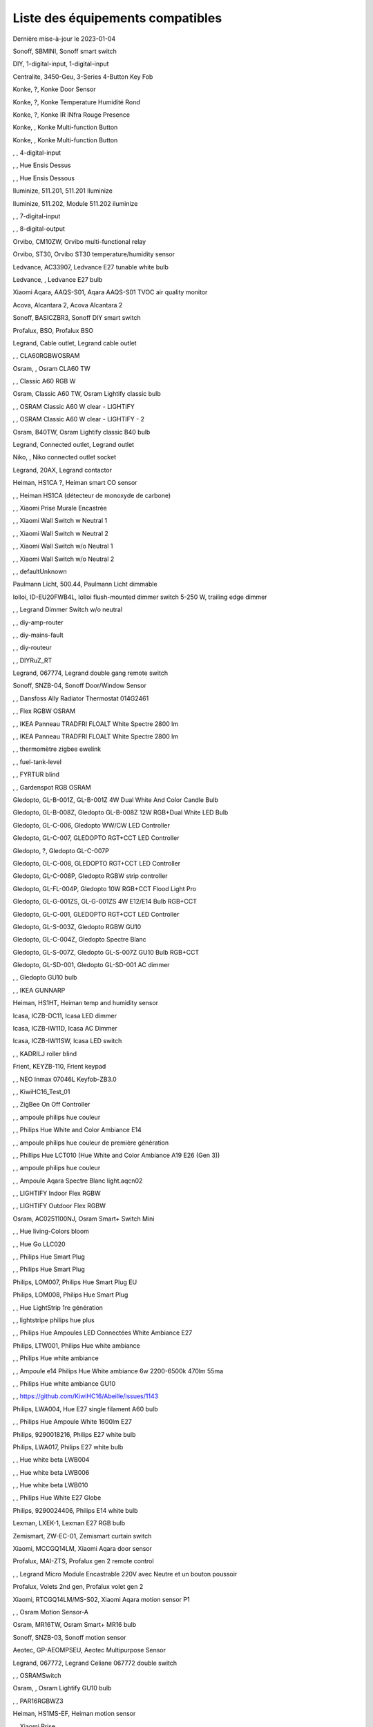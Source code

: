 Liste des équipements compatibles
~~~~~~~~~~~~~~~~~~~~~~~~~~~~~~~~~

Dernière mise-à-jour le 2023-01-04

Sonoff, SBMINI, Sonoff smart switch

.. image:: ../images/node_Sonoff-01MINIZB.png
   :width: 200px

DIY, 1-digital-input, 1-digital-input

.. image:: ../images/node_1-digital-input.png
   :width: 200px

Centralite, 3450-Geu, 3-Series 4-Button Key Fob

.. image:: ../images/node_Centralite-3450-Geu.png
   :width: 200px

Konke, ?, Konke Door Sensor

.. image:: ../images/node_3AFE130104020015.png
   :width: 200px

Konke, ?, Konke Temperature Humidité Rond

.. image:: ../images/node_3AFE140103020000.png
   :width: 200px

Konke, ?, Konke IR INfra Rouge Presence

.. image:: ../images/node_3AFE14010402000D.png
   :width: 200px

Konke, , Konke Multi-function Button

.. image:: ../images/node_3AFE170100510001.png
   :width: 200px

Konke, , Konke Multi-function Button

.. image:: ../images/node_3AFE170100510001.png
   :width: 200px

, , 4-digital-input

.. image:: ../images/node_4-digital-input.png
   :width: 200px

, , Hue Ensis Dessus

.. image:: ../images/node_HueEnsis.png
   :width: 200px

, , Hue Ensis Dessous

.. image:: ../images/node_HueEnsis.png
   :width: 200px

Iluminize, 511.201, 511.201 Iluminize

.. image:: ../images/node_Iluminize-511201.png
   :width: 200px

Iluminize, 511.202, Module 511.202 iluminize

.. image:: ../images/node_Iluminize-511202.png
   :width: 200px

, , 7-digital-input

.. image:: ../images/node_7-digital-input.png
   :width: 200px

, , 8-digital-output

.. image:: ../images/node_8-digital-output.png
   :width: 200px

Orvibo, CM10ZW, Orvibo multi-functional relay

.. image:: ../images/node_Orvibo-CM10ZW.png
   :width: 200px

Orvibo, ST30, Orvibo ST30 temperature/humidity sensor

.. image:: ../images/node_Orvibo-ST30.png
   :width: 200px

Ledvance, AC33907, Ledvance E27 tunable white bulb

.. image:: ../images/node_Ledvance-BulbE27-White.png
   :width: 200px

Ledvance, , Ledvance E27 bulb

.. image:: ../images/node_Ledvance-SmartP-E27Bulb.png
   :width: 200px

Xiaomi Aqara, AAQS-S01, Aqara AAQS-S01 TVOC air quality monitor

.. image:: ../images/node_XiaomiAqara-AAQS-S01.png
   :width: 200px

Acova, Alcantara 2, Acova Alcantara 2

.. image:: ../images/node_Acova-Alcantara2.png
   :width: 200px

Sonoff, BASICZBR3, Sonoff DIY smart switch

.. image:: ../images/node_Sonoff-BASICZBR3.png
   :width: 200px

Profalux, BSO, Profalux BSO

.. image:: ../images/node_Profalux-BSO.png
   :width: 200px

Legrand, Cable outlet, Legrand cable outlet

.. image:: ../images/node_Legrand-Cableoutlet.png
   :width: 200px

, , CLA60RGBWOSRAM

.. image:: ../images/node_CLA60RGBWOSRAM.png
   :width: 200px

Osram, , Osram CLA60 TW

.. image:: ../images/node_OSRAMClassicE27Dimmable.png
   :width: 200px

, , Classic A60 RGB W

.. image:: ../images/node_OSRAMClassicA60RGBW.png
   :width: 200px

Osram, Classic A60 TW, Osram Lightify classic bulb

.. image:: ../images/node_Osram-E27Bulb-Lightify-Classic.png
   :width: 200px

, , OSRAM Classic A60 W clear - LIGHTIFY

.. image:: ../images/node_OSRAMClassicA60Wclear-LIGHTIFY.png
   :width: 200px

, , OSRAM Classic A60 W clear - LIGHTIFY - 2

.. image:: ../images/node_OSRAMClassicA60Wclear-LIGHTIFY-2.png
   :width: 200px

Osram, B40TW, Osram Lightify classic B40 bulb

.. image:: ../images/node_Osram-B40Bulb-Lightify-Classic.png
   :width: 200px

Legrand, Connected outlet, Legrand outlet

.. image:: ../images/node_Legrand-Connectedoutlet.png
   :width: 200px

Niko, , Niko connected outlet socket

.. image:: ../images/node_Niko-ConnectedSocketOutlet.png
   :width: 200px

Legrand, 20AX, Legrand contactor

.. image:: ../images/node_Legrand-Contactor.png
   :width: 200px

Heiman, HS1CA ?, Heiman smart CO sensor

.. image:: ../images/node_Heiman-COSensor.png
   :width: 200px

, , Heiman HS1CA (détecteur de monoxyde de carbone)

.. image:: ../images/node_COSensor-EM.png
   :width: 200px

, , Xiaomi Prise Murale Encastrée

.. image:: ../images/node_ctrl_86plug.aq1.png
   :width: 200px

, , Xiaomi Wall Switch w Neutral 1

.. image:: ../images/node_ctrl_neutral1.png
   :width: 200px

, , Xiaomi Wall Switch w Neutral 2

.. image:: ../images/node_ctrl_neutral2.png
   :width: 200px

, , Xiaomi Wall Switch w/o Neutral 1

.. image:: ../images/node_ctrl_neutral1.png
   :width: 200px

, , Xiaomi Wall Switch w/o Neutral 2

.. image:: ../images/node_ctrl_neutral2.png
   :width: 200px

, , defaultUnknown

.. image:: ../images/node_defaultUnknown.png
   :width: 200px

Paulmann Licht, 500.44, Paulmann Licht dimmable

.. image:: ../images/node_PaulmannLicht-DimmableLED.png
   :width: 200px

Iolloi, ID-EU20FWB4L, Iolloi flush-mounted dimmer switch 5-250 W, trailing edge dimmer

.. image:: ../images/node_Iolloi-ID-EU20FWB4L.png
   :width: 200px

, , Legrand Dimmer Switch w/o neutral

.. image:: ../images/node_Dimmerswitchwoneutral.png
   :width: 200px

, , diy-amp-router

.. image:: ../images/node_diy-amp-router.png
   :width: 200px

, , diy-mains-fault

.. image:: ../images/node_diy-mains-fault.png
   :width: 200px

, , diy-routeur

.. image:: ../images/node_diy-routeur.png
   :width: 200px

, , DIYRuZ_RT

.. image:: ../images/node_defaultUnknown.png
   :width: 200px

Legrand, 067774, Legrand double gang remote switch

.. image:: ../images/node_Legrand-Celiane-Double-Gray.png
   :width: 200px

Sonoff, SNZB-04, Sonoff Door/Window Sensor

.. image:: ../images/node_Sonoff-SNZB-04.png
   :width: 200px

, , Dansfoss Ally Radiator Thermostat 014G2461

.. image:: ../images/node_eTRV0100.png
   :width: 200px

, , Flex RGBW OSRAM

.. image:: ../images/node_FlexRGBW.png
   :width: 200px

, , IKEA Panneau TRADFRI FLOALT White Spectre 2800 lm

.. image:: ../images/node_FLOALTpanelWS60x60.png
   :width: 200px

, , IKEA Panneau TRADFRI FLOALT White Spectre 2800 lm

.. image:: ../images/node_FLOALTpanelWS60x60.png
   :width: 200px

, , thermomètre zigbee ewelink

.. image:: ../images/node_FNB54-THM17ML1.1.png
   :width: 200px

, , fuel-tank-level

.. image:: ../images/node_Fuel-tank-level.png
   :width: 200px

, , FYRTUR blind

.. image:: ../images/node_FYRTURblock-outrollerblind.png
   :width: 200px

, , Gardenspot RGB OSRAM

.. image:: ../images/node_GardenspotRGB.png
   :width: 200px

Gledopto, GL-B-001Z, GL-B-001Z 4W Dual White And Color Candle Bulb

.. image:: ../images/node_GL-B-001Z.png
   :width: 200px

Gledopto, GL-B-008Z, Gledopto GL-B-008Z 12W RGB+Dual White LED Bulb

.. image:: ../images/node_GL-B-008Z.png
   :width: 200px

Gledopto, GL-C-006, Gledopto WW/CW LED Controller

.. image:: ../images/node_Gledopto-RGBCCTLedController.png
   :width: 200px

Gledopto, GL-C-007, GLEDOPTO RGT+CCT LED Controller

.. image:: ../images/node_Gledopto-RGBCCTLedController.png
   :width: 200px

Gledopto, ?, Gledopto GL-C-007P

.. image:: ../images/node_Gledopto-GL-C-007P.png
   :width: 200px

Gledopto, GL-C-008, GLEDOPTO RGT+CCT LED Controller

.. image:: ../images/node_Gledopto-RGBCCTLedController.png
   :width: 200px

Gledopto, GL-C-008P, Gledopto RGBW strip controller

.. image:: ../images/node_Gledopto-GL-C-008P.png
   :width: 200px

Gledopto, GL-FL-004P, Gledopto 10W RGB+CCT Flood Light Pro

.. image:: ../images/node_Gledopto-FloodLight.png
   :width: 200px

Gledopto, GL-G-001ZS, GL-G-001ZS 4W E12/E14 Bulb RGB+CCT

.. image:: ../images/node_GL-G-001ZS.png
   :width: 200px

Gledopto, GL-C-001, GLEDOPTO RGT+CCT LED Controller

.. image:: ../images/node_GL-MC-001.png
   :width: 200px

Gledopto, GL-S-003Z, Gledopto RGBW GU10

.. image:: ../images/node_Gledopto-BulbGU10-Color.png
   :width: 200px

Gledopto, GL-C-004Z, Gledopto Spectre Blanc

.. image:: ../images/node_Gledopto-BulbGU10.png
   :width: 200px

Gledopto, GL-S-007Z, Gledopto GL-S-007Z GU10 Bulb RGB+CCT

.. image:: ../images/node_ZLL-DimmableLigh.png
   :width: 200px

Gledopto, GL-SD-001, Gledopto GL-SD-001 AC dimmer

.. image:: ../images/node_Gledopto-GL-SD-001.png
   :width: 200px

, , Gledopto GU10 bulb

.. image:: ../images/node_Gledopto-BulbGU10.png
   :width: 200px

, , IKEA GUNNARP

.. image:: ../images/node_GUNNARPpanelround.png
   :width: 200px

Heiman, HS1HT, Heiman temp and humidity sensor

.. image:: ../images/node_Heiman-TempHumidity.png
   :width: 200px

Icasa, ICZB-DC11, Icasa LED dimmer

.. image:: ../images/node_Icasa-ICZB-DC11.png
   :width: 200px

Icasa, ICZB-IW11D, Icasa AC Dimmer

.. image:: ../images/node_Icasa-ICZB-IW11D.png
   :width: 200px

Icasa, ICZB-IW11SW, Icasa LED switch

.. image:: ../images/node_Icasa-ICZB-IW11SW.png
   :width: 200px

, , KADRILJ roller blind

.. image:: ../images/node_FYRTURblock-outrollerblind.png
   :width: 200px

Frient, KEYZB-110, Frient keypad

.. image:: ../images/node_Frient-Keypad.png
   :width: 200px

, , NEO  Inmax 07046L Keyfob-ZB3.0

.. image:: ../images/node_Keyfob-ZB3.0.png
   :width: 200px

, , KiwiHC16_Test_01

.. image:: ../images/node_defaultUnknown.png
   :width: 200px

, , ZigBee On Off Controller

.. image:: ../images/node_Lamp_01.png
   :width: 200px

, , ampoule philips hue couleur

.. image:: ../images/node_LCT015.png
   :width: 200px

, , Philips Hue White and Color Ambiance E14

.. image:: ../images/node_LCE002.png
   :width: 200px

, , ampoule philips hue couleur de première génération

.. image:: ../images/node_LCT001.png
   :width: 200px

, , Phillips Hue LCT010 (Hue White and Color Ambiance A19 E26 (Gen 3)) 

.. image:: ../images/node_LCT010.png
   :width: 200px

, , ampoule philips hue couleur

.. image:: ../images/node_LCT015.png
   :width: 200px

, , Ampoule Aqara Spectre Blanc light.aqcn02

.. image:: ../images/node_light.aqcn02.png
   :width: 200px

, , LIGHTIFY Indoor Flex RGBW

.. image:: ../images/node_LIGHTIFYIndoorFlexRGBW.png
   :width: 200px

, , LIGHTIFY Outdoor Flex RGBW

.. image:: ../images/node_LIGHTIFYOutdoorFlexRGBW.png
   :width: 200px

Osram, AC0251100NJ, Osram Smart+ Switch Mini

.. image:: ../images/node_Osram-SwitchMini.png
   :width: 200px

, , Hue living-Colors bloom

.. image:: ../images/node_ColorsBloom.png
   :width: 200px

, , Hue Go LLC020

.. image:: ../images/node_HueGo.png
   :width: 200px

, , Philips Hue Smart Plug

.. image:: ../images/node_PhilipsSignify-Plug.png
   :width: 200px

, , Philips Hue Smart Plug

.. image:: ../images/node_PhilipsSignify-Plug.png
   :width: 200px

Philips, LOM007, Philips Hue Smart Plug EU

.. image:: ../images/node_PhilipsSignify-Plug.png
   :width: 200px

Philips, LOM008, Philips Hue Smart Plug

.. image:: ../images/node_PhilipsSignify-Plug.png
   :width: 200px

, , Hue LightStrip 1re génération

.. image:: ../images/node_LST001.png
   :width: 200px

, , lightstripe philips hue plus

.. image:: ../images/node_LST002.png
   :width: 200px

, , Philips Hue Ampoules LED Connectées White Ambiance E27

.. image:: ../images/node_LTA001.png
   :width: 200px

Philips, LTW001, Philips Hue white ambiance

.. image:: ../images/node_PhilipsHue-E27Bulb-WhiteAmbiance.png
   :width: 200px

, , Philips Hue white ambiance

.. image:: ../images/node_LTW010.png
   :width: 200px

, , Ampoule e14 Philips Hue White ambiance 6w 2200-6500k 470lm 55ma 

.. image:: ../images/node_LTW012.png
   :width: 200px

, , Philips Hue white ambiance GU10

.. image:: ../images/node_LTW013.png
   :width: 200px

, , https://github.com/KiwiHC16/Abeille/issues/1143

.. image:: ../images/node_LTA001.png
   :width: 200px

Philips, LWA004, Hue E27 single filament A60 bulb

.. image:: ../images/node_HueWhite.png
   :width: 200px

, , Philips Hue Ampoule White 1600lm E27

.. image:: ../images/node_LWA009.png
   :width: 200px

Philips, 9290018216, Philips E27 white bulb

.. image:: ../images/node_PhilipsHue-E27Bulb-WhiteAmbiance.png
   :width: 200px

Philips, LWA017, Philips E27 white bulb

.. image:: ../images/node_PhilipsHue-E27Bulb-White.png
   :width: 200px

, , Hue white beta LWB004

.. image:: ../images/node_HueWhite.png
   :width: 200px

, , Hue white beta LWB006

.. image:: ../images/node_HueWhite.png
   :width: 200px

, , Hue white beta LWB010

.. image:: ../images/node_HueWhite.png
   :width: 200px

, , Philips Hue White E27 Globe

.. image:: ../images/node_LWO001.png
   :width: 200px

Philips, 9290024406, Philips E14 white bulb

.. image:: ../images/node_Generic-BulbE14.png
   :width: 200px

Lexman, LXEK-1, Lexman E27 RGB bulb

.. image:: ../images/node_Generic-BulbE27.png
   :width: 200px

Zemismart, ZW-EC-01, Zemismart curtain switch

.. image:: ../images/node_Zemismart-LXX60-CS27LX1.0.png
   :width: 200px

Xiaomi, MCCGQ14LM, Xiaomi Aqara door sensor

.. image:: ../images/node_Xiaomi-DoorSensor.png
   :width: 200px

Profalux, MAI-ZTS, Profalux gen 2 remote control

.. image:: ../images/node_Profalux-Remote.png
   :width: 200px

, , Legrand Micro Module Encastrable 220V avec Neutre et un bouton poussoir

.. image:: ../images/node_Micromoduleswitch.png
   :width: 200px

Profalux, Volets 2nd gen, Profalux volet gen 2

.. image:: ../images/node_Profalux-Shutter.png
   :width: 200px

Xiaomi, RTCGQ14LM/MS-S02, Xiaomi Aqara motion sensor P1

.. image:: ../images/node_Xiaomi-MotionSensorP1.png
   :width: 200px

, , Osram Motion Sensor-A

.. image:: ../images/node_MotionSensor-A.png
   :width: 200px

Osram, MR16TW, Osram Smart+ MR16 bulb

.. image:: ../images/node_Osram-SmartP-MR16Bulb.png
   :width: 200px

Sonoff, SNZB-03, Sonoff motion sensor

.. image:: ../images/node_Sonoff-SNZB-03.png
   :width: 200px

Aeotec, GP-AEOMPSEU, Aeotec Multipurpose Sensor

.. image:: ../images/node_Aeotec-MultiPurposeSensor.png
   :width: 200px

Legrand, 067772, Legrand Celiane 067772 double switch

.. image:: ../images/node_Legrand-Celiane-Double-Gray.png
   :width: 200px

, , OSRAMSwitch

.. image:: ../images/node_Switch4xEU-LIGHTIFY.png
   :width: 200px

Osram, , Osram Lightify GU10 bulb

.. image:: ../images/node_Osram-Lightify-GU10Bulb.png
   :width: 200px

, , PAR16RGBWZ3

.. image:: ../images/node_PAR16RGBWZ3.png
   :width: 200px

Heiman, HS1MS-EF, Heiman motion sensor

.. image:: ../images/node_Heiman-MotionSensor.png
   :width: 200px

, , Xiaomi Prise

.. image:: ../images/node_XiaomiPrise.png
   :width: 200px

Xiaomi, SP-EUC01 ?, Aqara SmartPlug

.. image:: ../images/node_Xiaomi-SmartPlug.png
   :width: 200px

Xiaomi, plug EU, Xiaomi plug EU

.. image:: ../images/node_Xiaomi-Plug-EU.png
   :width: 200px

Osram, , Osram Smart+ plug

.. image:: ../images/node_Osram-SmartP-Plug.png
   :width: 200px

, , OSRAM Prise Lightify OutDoor

.. image:: ../images/node_OsramLightifyplug01OutDoor.png
   :width: 200px

Ledvance, Plug Z3, Ledvance on/off plug

.. image:: ../images/node_Ledvance-PlugZ3.png
   :width: 200px

, , PROFALUX Light

.. image:: ../images/node_ProfaluxLigthModule.png
   :width: 200px

, , Alarm PSE03-v1.1.0

.. image:: ../images/node_PSE03-v1.1.0.png
   :width: 200px

, , ptvo.switch

.. image:: ../images/node_ptvo.switch.png
   :width: 200px

Innr, RB165, Innr RB165 dimmable white bulb E27

.. image:: ../images/node_defaultUnknown.png
   :width: 200px

, , Ampoule Innr spectre blanc 2200K-2700K E27

.. image:: ../images/node_RB175W.png
   :width: 200px

Innr, RB285C, Innr RB285C RGBW bulb colour E27

.. image:: ../images/node_Innr-E27Bulb-Colour.png
   :width: 200px

, , Télécommande RC110 INNR

.. image:: ../images/node_RC110.png
   :width: 200px

Innr, RC250, Innr remote control

.. image:: ../images/node_Innr-Remote-5keys.png
   :width: 200px

Philips/Signify, 929003017102, Hue wall switch module

.. image:: ../images/node_PhilipsSignify-RDM001.png
   :width: 200px

Xiaomi/Aqara, , Xiaomi Module Double Switch Aqara

.. image:: ../images/node_relay.c2acn01.png
   :width: 200px

, , Xiaomi Interrupteur Mural Carré Simple

.. image:: ../images/node_XiaomiButtonb186acn01.png
   :width: 200px

, , Xiaomi Interrupteur Mural Carré Simple

.. image:: ../images/node_defaultUnknown.png
   :width: 200px

Xiaomi Aqara, WXKG11LM, Xiaomi Bouton Aqara 2 Copy

.. image:: ../images/node_XiaomiBouton.png
   :width: 200px

, , Xiaomi Interrupteur Mural Carré Double

.. image:: ../images/node_XiaomiButtonb286acn01.png
   :width: 200px

, , Xiaomi Interrupteur Mural Carré Double D1 (pile)

.. image:: ../images/node_XiaomiButtonb286acn02.png
   :width: 200px

Xiaomi, WRS-R02, Xiaomi Aqara WRS-R02 Wireless Remote Switch H1 Double Rocker

.. image:: ../images/node_XiaomiAqara-WRS-R02.png
   :width: 200px

Xiaomi, WXCJKG13LM, Aqara Opple wireless switch 6 buttons

.. image:: ../images/node_Aqara-Opple-6buttons.png
   :width: 200px

, , Virtual remote for groups control

.. image:: ../images/node_remotecontrol.png
   :width: 200px

Legrand, 067723, Legrand remote switch

.. image:: ../images/node_Legrand-RemoteSwitch.png
   :width: 200px

, , Ampoule Innr Edison RF263 Vintage E27

.. image:: ../images/node_RF263.png
   :width: 200px

, , Ampoule Innr Edison RF265 White E27

.. image:: ../images/node_RF265.png
   :width: 200px

, , Tuya NEO RH3001 door sensor

.. image:: ../images/node_RH3001.png
   :width: 200px

Tuya, RH3040, Tuya RH3040 PIR sensor

.. image:: ../images/node_Tuya-RH3040.png
   :width: 200px

, , router

.. image:: ../images/node_router.png
   :width: 200px

Philips, RWL021, Hue Dimmer Switch RWL021

.. image:: ../images/node_RWL021.png
   :width: 200px

Sonoff, S26R2ZB, Sonoff S26R2ZB Smart Plug

.. image:: ../images/node_Sonoff-S26R2ZB.png
   :width: 200px

, , ZigBee On Off Controller

.. image:: ../images/node_SA-003-Zigbee.png
   :width: 200px

Xiaomi, , Xiaomi Interrupteur Carré simple

.. image:: ../images/node_XiaomiButtonSW861.png
   :width: 200px

Xiaomi, , Xiaomi Interrupteur Mural Carré Double

.. image:: ../images/node_XiaomiButtonSW861.png
   :width: 200px

, , Xiaomi Cube

.. image:: ../images/node_sensor_cube.png
   :width: 200px

, , Xiaomi Cube

.. image:: ../images/node_sensor_cube.png
   :width: 200px

Xiaomi, Temp, Xiaomi temp sensor

.. image:: ../images/node_Xiaomi-TempSensor-1.png
   :width: 200px

Xiaomi, , Xiaomi door sensor

.. image:: ../images/node_Xiaomi-DoorSensor-2.png
   :width: 200px

Xiaomi, MCCGQ11LM, Xiaomi Aqara door sensor

.. image:: ../images/node_Xiaomi-DoorSensor.png
   :width: 200px

Xiaomi, , Xiaomi Presence

.. image:: ../images/node_XiaomiInfraRouge.png
   :width: 200px

Xiaomi, , Xiaomi Presence Aqara 2

.. image:: ../images/node_XiaomiInfraRouge2.png
   :width: 200px

Xiaomi, , Xiaomi Gaz Sensor

.. image:: ../images/node_XiaomiSensorGaz.png
   :width: 200px

Xiaomi, ?, Xiaomi Smoke Sensor

.. image:: ../images/node_XiaomiSensorSmoke.png
   :width: 200px

Xiaomi, , Xiaomi Interrupteur simple

.. image:: ../images/node_XiaomiBouton1.png
   :width: 200px

Xiaomi, , Xiaomi Bouton Aqara 2

.. image:: ../images/node_XiaomiBouton.png
   :width: 200px

Xiaomi, , Xiaomi Bouton Aqara 3

.. image:: ../images/node_XiaomiBouton3.png
   :width: 200px

Xiaomi, , Xiaomi Inondation Aqara

.. image:: ../images/node_Xiaomiwleak_aq1.png
   :width: 200px

Xiaomi, GZCGQ01LM, Xiaomi smart light sensor

.. image:: ../images/node_Xiaomi-LightSensor-1.png
   :width: 200px

Legrand, 067726, Céliane Wired Roller Shutter Switch

.. image:: ../images/node_Shutterswitchwithneutral.png
   :width: 200px

, , siren-pni-s002

.. image:: ../images/node_siren-pni-s002.png
   :width: 200px

, , SM309

.. image:: ../images/node_SM309.png
   :width: 200px

Philips, SML001, Philips Presence Indoor

.. image:: ../images/node_Philips-MotionSensor-1.png
   :width: 200px

Philips, 9290019758, Philips Hue motion sensor

.. image:: ../images/node_SML002.png
   :width: 200px

Philips, SML003, Philips motion sensor

.. image:: ../images/node_Philips-MotionSensor-1.png
   :width: 200px

Philips, SML004, Philips Hue outdoor sensor

.. image:: ../images/node_Philips-MotionSensor-2.png
   :width: 200px

, , Humein Smoke Sensor HS1SA-E

.. image:: ../images/node_SmokeSensor-EM.png
   :width: 200px

, , Heiman Smoke Sensor

.. image:: ../images/node_SmokeSensor-EM.png
   :width: 200px

Heiman, HS1SA, Heiman HS1SA smoke sensor

.. image:: ../images/node_SmokeSensor-EM.png
   :width: 200px

Frient, SMSZB-120, Frient smoke alarm

.. image:: ../images/node_Frient-SMSZB-120.png
   :width: 200px

, , SP220 Innr

.. image:: ../images/node_SP220.png
   :width: 200px

Frient, SPLZB-131, Frient Smart Plug Mini Type F

.. image:: ../images/node_Delveco-SPLZB-132.png
   :width: 200px

Frient, SPLZB-132, Frient Smart Plug Mini Type E (French)

.. image:: ../images/node_Delveco-SPLZB-132.png
   :width: 200px

Eurotronic, SPZB0001, Spirit Radiator Thermostat

.. image:: ../images/node_SPZB0001.png
   :width: 200px

Xiaomi, QBKG21LM, Xiaomi D1 wall switch, no neutral

.. image:: ../images/node_Xiaomi-D1Wall-Single.png
   :width: 200px

Xiaomi, CQC17003181848, Xiaomi Aqara D1 wall switch

.. image:: ../images/node_XiaomiButtonSW861.png
   :width: 200px

Xiaomi, , Xiaomi Wall Switch D1 w Neutral 2 Button

.. image:: ../images/node_switch_b2nacn02.png
   :width: 200px

Xiaomi, SSM-U02, Xiaomi Single Switch Module T1 (No Neutral)

.. image:: ../images/node_XiaomiAqara-SSM-U02.png
   :width: 200px

Xiaomi, WS-EUK01, Aqara H1 smart wall switch

.. image:: ../images/node_XiaomiPrise.png
   :width: 200px

Xiaomi, WS-EUK02, Aqara H1 WS-EUK02 smart wall switch

.. image:: ../images/node_Aqara-WallSwitchH1-Double.png
   :width: 200px

Xiaomi, SSM-U01, Xiaomi Single Switch Module T1 (With Neutral)

.. image:: ../images/node_XiaomiAqara-SSM-U01.png
   :width: 200px

Xiaomi, WS-EUK04, Xiaomi H1 dual wall switch

.. image:: ../images/node_Xiaomi-H1WallSwitch-Dual.png
   :width: 200px

Xiaomi Aqara, , Xiaomi QBKG26LM 3 gang smart wall switch

.. image:: ../images/node_XiaomiAqara-QBKG26LM.png
   :width: 200px

, , OSRAM Switch Switch4xEU-LIGHTIFY

.. image:: ../images/node_Switch4xEU-LIGHTIFY.png
   :width: 200px

Legrand, 16AX, Legrand 16AX Teleruptor

.. image:: ../images/node_Legrand-Teleruptor.png
   :width: 200px

Sonoff, SNZB-02, Sonoff temp & humidity sensor

.. image:: ../images/node_Sonoff-SNZB-02.png
   :width: 200px

Schneider, ?, Schneider thermostat

.. image:: ../images/node_Schneider-Thermostat.png
   :width: 200px

Owon, THS317-ET, Owon multi-sensor

.. image:: ../images/node_Owon-THS317-ET.png
   :width: 200px

Livolo, TI0001, Livolo switch

.. image:: ../images/node_TI0001.png
   :width: 200px

Eglo, TSLR82x, Eglo E27 RGB

.. image:: ../images/node_Generic-BulbE27.png
   :width: 200px

Ikea, LED 470lm 5.2W E14, IKEA TRADFRI LED 470 lm 5.2W E14

.. image:: ../images/node_TRADFRIbulbE14CWSopal600lm.png
   :width: 200px

Ikea, , IKEA Ampoule TRADFRI bulb E14 Color White Spectre Opal 600lm

.. image:: ../images/node_TRADFRIbulbE14CWSopal600lm.png
   :width: 200px

Ikea, , TRADFRI bulb E14 W op ch 400lm

.. image:: ../images/node_TRADFRIbulbE14Wopch400lm.png
   :width: 200px

Ikea, , TRADFRI bulb E14 White Spectre 470lm

.. image:: ../images/node_TRADFRIbulbE14WS470lm.png
   :width: 200px

Ikea, LED1949C5, Ikea E14 470lm candle bulb

.. image:: ../images/node_Ikea-BulbE14CandleWhite.png
   :width: 200px

Ikea, , TRADFRI bulb E14 White Spectre opal 400lm

.. image:: ../images/node_IkeaTradfriBulbE14WSOpal400lm.png
   :width: 200px

Ikea, , TRADFRI bulb E14 White Spectre opal 600lm

.. image:: ../images/node_TRADFRIbulbE14WSopal600lm.png
   :width: 200px

Ikea, , TRADFRI bulb E26 WS clear 950lm

.. image:: ../images/node_TRADFRIbulbE26WSclear950lm.png
   :width: 200px

Ikea, LED1924G9, Ikea E27 bulb

.. image:: ../images/node_Ikea-BulbE27.png
   :width: 200px

Ikea, , IKEA Ampoule TRADFRI bulb E27 Color White Spectre Opal 600lm

.. image:: ../images/node_TRADFRIbulbE27CWSopal600lm.png
   :width: 200px

Ikea, , IKEA bulb E27 opal

.. image:: ../images/node_Ikea-BulbE27.png
   :width: 200px

Ikea, E27 W opal 1000lm, IKEA bulb E27 opal

.. image:: ../images/node_Ikea-BulbE27.png
   :width: 200px

Ikea, E27 opal 1000lm, IKEA bulb E27 opal

.. image:: ../images/node_Ikea-BulbE27.png
   :width: 200px

Ikea, , TRADFRI bulb E27 WS clear 806lm

.. image:: ../images/node_defaultUnknown.png
   :width: 200px

Ikea, , TRADFRI bulb E27 WS clear 950lm

.. image:: ../images/node_TRADFRIbulbE27WSclear950lm.png
   :width: 200px

Ikea, , IKEA Ampoule TRADFRI bulb E27 White Spectre opal 1055 lm

.. image:: ../images/node_TRADFRIbulbE27WSopal1000lm.png
   :width: 200px

, , IKEA Ampoule TRADFRI bulb E27 White Spectre opal 1000 lm

.. image:: ../images/node_TRADFRIbulbE27WSopal1000lm.png
   :width: 200px

Ikea, E27 white spectre opal, IKEA bulb E27 White Spectre opal

.. image:: ../images/node_Ikea-BulbE27.png
   :width: 200px

, , TRADFRI bulb E27 WW 806lm 

.. image:: ../images/node_TRADFRIbulbE27WW806lm.png
   :width: 200px

, , TRADFRI bulb E27 WW clear 250lm

.. image:: ../images/node_TRADFRIbulbE27WWclear250lm.png
   :width: 200px

Ikea, TRADFRI bulb GU10 CWS 345lm, bulb GU10 CWS 345lm

.. image:: ../images/node_Ikea-BulbGU10.png
   :width: 200px

, , IKEA Ampoule TRADFRI bulb GU10 W 400lm

.. image:: ../images/node_IkeaTradfriBulbGU10W400lm.png
   :width: 200px

Ikea, LED2005R5, Ikea GU10 white bulb

.. image:: ../images/node_Ikea-BulbGU10.png
   :width: 200px

, , IKEA Ampoule TRADFRI bulb GU10 White Spectre 400 lm

.. image:: ../images/node_IkeaTRADFRIbulbGU10WS400lm.png
   :width: 200px

, , IKEA Ampoule TRADFRI bulb GU10 W 400lm

.. image:: ../images/node_IkeaTradfriBulbGU10W400lm.png
   :width: 200px

Ikea, Several, Ikea control outlet

.. image:: ../images/node_TRADFRIcontroloutlet.png
   :width: 200px

Ikea, 10W driver, Ikea 10W driver

.. image:: ../images/node_Ikea-Transformer.png
   :width: 200px

Ikea, 30W driver, Ikea 30W driver

.. image:: ../images/node_Ikea-Transformer.png
   :width: 200px

IKEA, E1745, TRADFRI Detecteur de mouvement

.. image:: ../images/node_TRADFRImotionsensorE1745.png
   :width: 200px

IKEA, E1743, TRADFRI on/off switch

.. image:: ../images/node_TRADFRIonoffswitch.png
   :width: 200px

, , IKEA TRADFRI Carre 2 Boutons Remote Control livré avec Fyrtur Store

.. image:: ../images/node_TRADFRIopencloseremote.png
   :width: 200px

, , IKEA TRADFRI Rond 5 Boutons Remote Control

.. image:: ../images/node_IkeaTradfri5BtnRond.png
   :width: 200px

Ikea, Shortcut button E1812, Ikea Tradfri shortcut button

.. image:: ../images/node_TRADFRISHORTCUTButton.png
   :width: 200px

Ikea, 10400408, Ikea signal repeater

.. image:: ../images/node_Ikea-SignalRepeater.png
   :width: 200px

Ikea, 30W transformer, Ikea 10W transformer

.. image:: ../images/node_Ikea-Transformer.png
   :width: 200px

Ikea, 30W transformer, Ikea 30W transformer

.. image:: ../images/node_Ikea-Transformer.png
   :width: 200px

, , IKEA TRADFRI Dimmer Jaune

.. image:: ../images/node_IkeaTradfriDimmer.png
   :width: 200px

Ikea, Tredansen, Ikea black-out cellular blind

.. image:: ../images/node_Ikea-Tredansen-White.png
   :width: 200px

Profalux, Télecommande, Profalux télécommande

.. image:: ../images/node_Profalux-Remote.png
   :width: 200px

, , Zemismart 1 boutons

.. image:: ../images/node_TS0001.png
   :width: 200px

Girier, JR-ZDS01, Girier DIY Smart Switch

.. image:: ../images/node_Girier-JR-ZDS01.png
   :width: 200px

Tuya, iHSW02, Tuya mini smart switch

.. image:: ../images/node_Tuya-MiniSmartSwitch.png
   :width: 200px

Tuya, 1ch switch, Tuya 1ch switch module

.. image:: ../images/node_Tuya-1ChanSwitchModule.png
   :width: 200px

, , Zemismart 2 boutons

.. image:: ../images/node_TS0002.png
   :width: 200px

, , Zemismart 3 boutons

.. image:: ../images/node_TS0003.png
   :width: 200px

MHCOZY, ZG-0005-RF, Mhcozy 4 chan relay

.. image:: ../images/node_Mhcozy-ZG-0005-RF.png
   :width: 200px

, , Yagusmart Tuya ZigBee Smart Switch 1 Bang

.. image:: ../images/node_TS0011.png
   :width: 200px

Avatto, Z-N-WSM01, Avatto 1 channel switch module

.. image:: ../images/node_Tuya-1chanSwitchModule.png
   :width: 200px

, , Zemismart tactile 2gang sans neutre

.. image:: ../images/node_TS0002.png
   :width: 200px

, , Yagusmart Tuya ZigBee Smart Switch 3 Bang

.. image:: ../images/node_defaultUnknown.png
   :width: 200px

, , Zemismart Remote 1 bouton sur pile

.. image:: ../images/node_TS0041.png
   :width: 200px

Zemismart, YC-ZS-LO3C-A, Zemismart 2 buttons wireless switch

.. image:: ../images/node_Zemismart-2ButtonsSwitch.png
   :width: 200px

, , Switch Zemismart TS0043 3 boutons sur piles

.. image:: ../images/node_TS0043.png
   :width: 200px

LoraTap, SS600ZB, LoraTap Zigbee 3 gang remote

.. image:: ../images/node_LoraTap3GangRemote.png
   :width: 200px

Tuya, TS0044, Tuya 4 buttons scene switch

.. image:: ../images/node_Tuya-TS0044.png
   :width: 200px

Tuya, , Tuya 4 buttons scene switch

.. image:: ../images/node_Tuya-4ButtonsSwitch-Gray.png
   :width: 200px

Aubess, ESW-0ZAA-EU, Aubess 4 buttons switch

.. image:: ../images/node_Tuya-4ButtonsSwitch-White.png
   :width: 200px

Silvercrest, HG08164, Silvercrest smart button

.. image:: ../images/node_Silvercrest-SmartButton.png
   :width: 200px

Tuya, ESW-0ZAA-EU, Tuya 4 buttons scene switch

.. image:: ../images/node_Tuya-4ButtonsSwitch-White.png
   :width: 200px

Woox, R7060 , Woox water irrigation

.. image:: ../images/node_Woox-WaterIrrigation.png
   :width: 200px

, , Vanne Zigbee 

.. image:: ../images/node_TS0111.png
   :width: 200px

, , ZigBee Smart multiprise 16A EU 4p 2USB

.. image:: ../images/node_TS0115.png
   :width: 200px

, , ZigBee Smart multiprise 16A EU 4p 2USB

.. image:: ../images/node_TS0003.png
   :width: 200px

, , Yagusmart Tuya ZigBee Smart Switch

.. image:: ../images/node_TS0121.png
   :width: 200px

Tuya, TS011F, Tuya smart socket

.. image:: ../images/node_Tuya-SmartSocket-2.png
   :width: 200px

BlitzWolf, BW-SHP13, BlitzWolf smart plug

.. image:: ../images/node_Blitzwolf-SmartPlug.png
   :width: 200px

Sixwgh, WH025, Sixwgh WH025 plug

.. image:: ../images/node_Tuya-SmartSocket-2.png
   :width: 200px

Tuya, TS011F, Tuya smart plug

.. image:: ../images/node_Tuya-SmartSocket.png
   :width: 200px

Nous, A1Z, Nous smart socket

.. image:: ../images/node_Nous-SmartSocket.png
   :width: 200px

UseeLink, SM-SO306, 4 gang switch, with USB

.. image:: ../images/node_UseeLink-SM-SO306.png
   :width: 200px

Blitzwolf, SHP15, Blitzwolf SHP15

.. image:: ../images/node_Blitzwolf-SmartPlug.png
   :width: 200px

Silvercrest, HG06338-FR, Silvercrest power strip USB SPSZ 3 A1

.. image:: ../images/node_TS011F__TZ3000_vzopcetz.png
   :width: 200px

Silvercrest, HG06337-FR, SAPZ-1-A1 connected plug

.. image:: ../images/node_Silvercrest-HG06337-FR.png
   :width: 200px

, , TS0121

.. image:: ../images/node_TS0121.png
   :width: 200px

, , Prise Tuya

.. image:: ../images/node_defaultUnknown.png
   :width: 200px

Girier, JR-ZPM01, Girier/Tuya ZigBee smart plug EU

.. image:: ../images/node_JR-ZPM01.png
   :width: 200px

, , Blitzwolf smart plug

.. image:: ../images/node_Blitzwolf-SmartPlug.png
   :width: 200px

Tuya, Generic smart socket, Tuya smart socket

.. image:: ../images/node_Tuya-SmartSocket.png
   :width: 200px

Blitzwolf, BW-IS4, Blitzwolf Temperature and Humidity sensor & display

.. image:: ../images/node_TS0201.png
   :width: 200px

Tuya, IH-K009, Tuya temperature & humidity sensor

.. image:: ../images/node_Tuya-IH-K009.png
   :width: 200px

Tuya, ZM-CG205, Tuya ZM-CG205 door sensor

.. image:: ../images/node_Tuya-DoorSensor-ZM-CG205.png
   :width: 200px

Zemismart, ZXZDS, Zemismart door & window sensor

.. image:: ../images/node_Zemismart-DoorSensor.png
   :width: 200px

Tuya, RP280, Tuya RP280 zigbee repeater

.. image:: ../images/node_Tuya-Repeater-RP280.png
   :width: 200px

Tuya, TS0210, Tuya vibration sensor

.. image:: ../images/node_Tuya-VibrationSensor.png
   :width: 200px

Moes,  ZSS-ZK-THL, Moes smart brightness thermometer

.. image:: ../images/node_Moes-Thermometer.png
   :width: 200px

Moes, ZSS-ZK-THL, Smart Brightness Thermometer

.. image:: ../images/node_Moes-Thermometer.png
   :width: 200px

, , SM-SW101-CZ

.. image:: ../images/node_TS0302.png
   :width: 200px

Tuya, TS0501B , Tuya Single Color LED Controller

.. image:: ../images/node_Tuya-TS0501B-LedController.png
   :width: 200px

Lidl, HG07878C, Lidl E27 dimmable bulb

.. image:: ../images/node_Generic-BulbE27-Color.png
   :width: 200px

LivarnoLux, HG07878A, LivarnoLux HG07878A bulb

.. image:: ../images/node_FlexRGBW.png
   :width: 200px

Tuya, , Tuya DC5V-24V LED controller

.. image:: ../images/node_FlexRGBW.png
   :width: 200px

Tuya, , Silvercrest Ruban a LED

.. image:: ../images/node_FlexRGBW.png
   :width: 200px

LivarnoLux, HG06701B, LivarnoLux HG06701B applique murale

.. image:: ../images/node_LivarnoLux-HG06701B.png
   :width: 200px

Silvercrest, HG06106C, Silvercrest HG06106C light bulb

.. image:: ../images/node_Silvercrest-HG06106C.png
   :width: 200px

Silvercrest, , Silvercrest Ruban a LED

.. image:: ../images/node_FlexRGBW.png
   :width: 200px

Tuya, , Yandhi E27 Bulb

.. image:: ../images/node_TRADFRIbulbE27CWSopal600lm.png
   :width: 200px

LivarnoHome, HG07834C, LivarnoHome HG07834C E27 bulb

.. image:: ../images/node_Silvercrest-HG06106C.png
   :width: 200px

LavarnoLux, HG08131A, LavarnoLux led gu10

.. image:: ../images/node_Generic-BulbGU10.png
   :width: 200px

Livarno home, HG07834B, Livarno home bulb

.. image:: ../images/node_LivarnoHome-Bulb-E14Color.png
   :width: 200px

Tuya, TS0505B, Tuya TS0505B GU10 color bulb

.. image:: ../images/node_Generic-BulbGU10-Color.png
   :width: 200px

Saswell, SAS980SWT-7-Z01(EU), Saswell irrigation valve

.. image:: ../images/node_Saswell-SAS980SWT.png
   :width: 200px

Moes, BHT-002-GCLZBW, Moes thermostat

.. image:: ../images/node_Moes-Thermostat.png
   :width: 200px

Moes, BRT-100, Moes thermostatic head

.. image:: ../images/node_Moes-ThermostaticHead.png
   :width: 200px

Moes, MS-105BZ, Moes dual dimmer module

.. image:: ../images/node_Generic-2GangDimmerModule.png
   :width: 200px

Tuya, PIR+illuminance, Tuya PIR + illuminance sensor

.. image:: ../images/node_Tuya-PIR-Illuminance.png
   :width: 200px

Tuya, TV02, Tuya TV02

.. image:: ../images/node_Tuya-TV02.png
   :width: 200px

Moes, MS-105Z, Moes smart dimmer

.. image:: ../images/node_Moes-MS-105Z.png
   :width: 200px

Tuya, ?, Tuya smoke detector

.. image:: ../images/node_Tuya-SmokeDetector.png
   :width: 200px

Tuya, M515EGZT, ZigBee Smart Curtains Motor M515EGZT

.. image:: ../images/node_TS0601__TZE200_nueqqe6k.png
   :width: 200px

Aubess, ?, Aubess smoke sensor

.. image:: ../images/node_Aubess-SmokeSensor.png
   :width: 200px

Tuya, RSH-AirBox01, Tuya Smart Air Box 01

.. image:: ../images/node_Tuya-RSH-AirBox01.png
   :width: 200px

Moes, TS130F, Moes curtain module

.. image:: ../images/node_Moes-CurtainModule.png
   :width: 200px

Girier, Curtain, Girier curtain module

.. image:: ../images/node_Tuya-CurtainModule.png
   :width: 200px

Loratap, SC500ZB, Loratap roller shutter module

.. image:: ../images/node_Loratap-RollerShutterModule.png
   :width: 200px

Tuya, QS-zigbee-C01, Tuya QS-zigbee-C01 curtain module

.. image:: ../images/node_Tuya-QS-Zigbee-C01.png
   :width: 200px

Tuya, QS-Zigbee-C01, Tuya QS-Zigbee-C01 Curtain Module

.. image:: ../images/node_Tuya-QS-Zigbee-C01.png
   :width: 200px

dOOWifi, DWF-0205ZB-PN-2, dOOWifi window module

.. image:: ../images/node_dOOWifi-DWF-0205ZB-PN.png
   :width: 200px

Silvercrest, SMSZ 1 B2, Silvercrest motion sensor

.. image:: ../images/node_Silvercrest-MotionSensor-1.png
   :width: 200px

, , Wima Lock

.. image:: ../images/node_TY0A01.png
   :width: 200px

, , Xiaomi Vibration

.. image:: ../images/node_XiaomiVibration.png
   :width: 200px

Profalux, volets, Profalux shutter

.. image:: ../images/node_Profalux-Shutter.png
   :width: 200px

, , Alarm Smart Siren M420-2Evert1.2 HS2WD-E

.. image:: ../images/node_HS2WD.png
   :width: 200px

Heiman, HS2WD, Heiman HS2WD warning device

.. image:: ../images/node_HS2WD.png
   :width: 200px

Heiman, HS1WL, Heiman water leakage sensor

.. image:: ../images/node_Heiman-WaterSensor.png
   :width: 200px

Sonoff, SNZB-01, Sonoff wireless button

.. image:: ../images/node_Sonoff-SNZB-01.png
   :width: 200px

Xiaomi, WSDCGQ11LM, Xiaomi temp/humidity/pressure sensor

.. image:: ../images/node_Xiaomi-TempSensor-2.png
   :width: 200px

, , WS2812_light_controller

.. image:: ../images/node_WS2812_light_controller.png
   :width: 200px

eWeLight, smart bulb, Tuya smart light GU10

.. image:: ../images/node_ZB-CL01.png
   :width: 200px

, , ZB-RGBCW

.. image:: ../images/node_defaultUnknown.png
   :width: 200px

eWeLink, ZB-SW01, eWeLink ZB-SW01 smart light switch

.. image:: ../images/node_eWeLink-ZB-SW01.png
   :width: 200px

Lexman, CRI80, Lexman GU10 bulb

.. image:: ../images/node_Generic-BulbGU10.png
   :width: 200px

, , Template for ZigBee - Color Dimmable Light

.. image:: ../images/node_zigbeeColorDimmableLight.png
   :width: 200px

, , Template for ZigBee - Color temperature light

.. image:: ../images/node_zigbeeColortemperaturelight.png
   :width: 200px

, , Template for ZigBee - Dimmable Light

.. image:: ../images/node_zigbeeDimmablelight.png
   :width: 200px

, , zigbee Extended color light

.. image:: ../images/node_zigbeeExtendedcolorlight.png
   :width: 200px

, , zigbeeIASZone

.. image:: ../images/node_defaultUnknown.png
   :width: 200px

, , Template for ZigBee - Non Color Scene Controller

.. image:: ../images/node_zigbeeNon-colorscenecontroller.png
   :width: 200px

, , zigbee Non color controller

.. image:: ../images/node_zigbeeNoncolorcontroller.png
   :width: 200px

, , zigbeeOccupencySensor

.. image:: ../images/node_defaultUnknown.png
   :width: 200px

, , zigbeeOnOffLight

.. image:: ../images/node_zigbeeOnOffLight.png
   :width: 200px

, , zigbeeShade

.. image:: ../images/node_zigbeeWindowCoveringDevice.png
   :width: 200px

, , zigbeeWindowCoveringDevice

.. image:: ../images/node_zigbeeWindowCoveringDevice.png
   :width: 200px

LiXee, ZLinky_TIC, LiXee Zlinky TIC module

.. image:: ../images/node_Linky.png
   :width: 200px

, , ZLL-DimmableLigh

.. image:: ../images/node_ZLL-DimmableLigh.png
   :width: 200px

, , ZLO-DimmableLight

.. image:: ../images/node_ZLO-DimmableLight.png
   :width: 200px

, , ZLO-ExtendedColor Test for Dev

.. image:: ../images/node_ZLO-ExtendedColor.png
   :width: 200px

, , ZLO-LTOSensor for Dev

.. image:: ../images/node_ZLO-LTOSensor.png
   :width: 200px

, , ZLO-OccupancySensor for Dev

.. image:: ../images/node_ZLO-OccupancySensor.png
   :width: 200px

